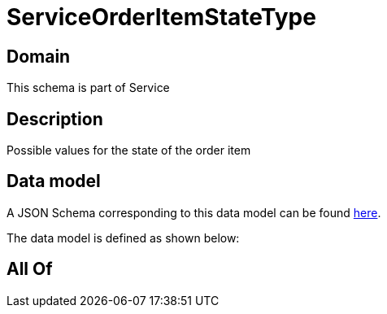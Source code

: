 = ServiceOrderItemStateType

[#domain]
== Domain

This schema is part of Service

[#description]
== Description

Possible values for the state of the order item


[#data_model]
== Data model

A JSON Schema corresponding to this data model can be found https://tmforum.org[here].

The data model is defined as shown below:


[#all_of]
== All Of

